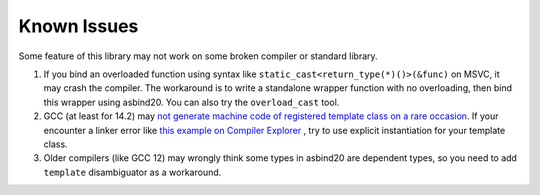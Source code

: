 Known Issues
============

Some feature of this library may not work on some broken compiler or standard library.

1. If you bind an overloaded function using syntax like ``static_cast<return_type(*)()>(&func)`` on MSVC, it may crash the compiler.
   The workaround is to write a standalone wrapper function with no overloading, then bind this wrapper using asbind20. You can also try the ``overload_cast`` tool.

2. GCC (at least for 14.2) may `not generate machine code of registered template class on a rare occasion <https://gcc.gnu.org/bugzilla/show_bug.cgi?id=119233>`_. If your encounter a linker error like `this example on Compiler Explorer <https://godbolt.org/z/oT9cP1rso>`_ , try to use explicit instantiation for your template class.

3. Older compilers (like GCC 12) may wrongly think some types in asbind20 are dependent types, so you need to add ``template`` disambiguator as a workaround.

